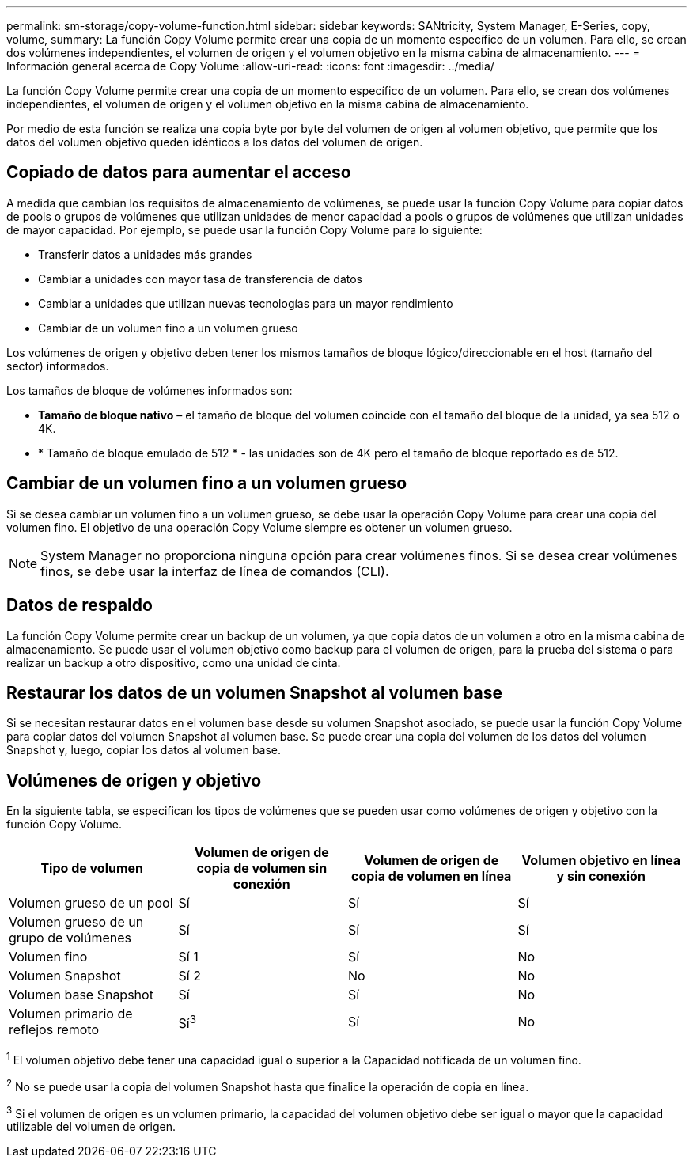 ---
permalink: sm-storage/copy-volume-function.html 
sidebar: sidebar 
keywords: SANtricity, System Manager, E-Series, copy, volume, 
summary: La función Copy Volume permite crear una copia de un momento específico de un volumen. Para ello, se crean dos volúmenes independientes, el volumen de origen y el volumen objetivo en la misma cabina de almacenamiento. 
---
= Información general acerca de Copy Volume
:allow-uri-read: 
:icons: font
:imagesdir: ../media/


[role="lead"]
La función Copy Volume permite crear una copia de un momento específico de un volumen. Para ello, se crean dos volúmenes independientes, el volumen de origen y el volumen objetivo en la misma cabina de almacenamiento.

Por medio de esta función se realiza una copia byte por byte del volumen de origen al volumen objetivo, que permite que los datos del volumen objetivo queden idénticos a los datos del volumen de origen.



== Copiado de datos para aumentar el acceso

A medida que cambian los requisitos de almacenamiento de volúmenes, se puede usar la función Copy Volume para copiar datos de pools o grupos de volúmenes que utilizan unidades de menor capacidad a pools o grupos de volúmenes que utilizan unidades de mayor capacidad. Por ejemplo, se puede usar la función Copy Volume para lo siguiente:

* Transferir datos a unidades más grandes
* Cambiar a unidades con mayor tasa de transferencia de datos
* Cambiar a unidades que utilizan nuevas tecnologías para un mayor rendimiento
* Cambiar de un volumen fino a un volumen grueso


Los volúmenes de origen y objetivo deben tener los mismos tamaños de bloque lógico/direccionable en el host (tamaño del sector) informados.

Los tamaños de bloque de volúmenes informados son:

* *Tamaño de bloque nativo* – el tamaño de bloque del volumen coincide con el tamaño del bloque de la unidad, ya sea 512 o 4K.
* * Tamaño de bloque emulado de 512 * - las unidades son de 4K pero el tamaño de bloque reportado es de 512.




== Cambiar de un volumen fino a un volumen grueso

Si se desea cambiar un volumen fino a un volumen grueso, se debe usar la operación Copy Volume para crear una copia del volumen fino. El objetivo de una operación Copy Volume siempre es obtener un volumen grueso.

[NOTE]
====
System Manager no proporciona ninguna opción para crear volúmenes finos. Si se desea crear volúmenes finos, se debe usar la interfaz de línea de comandos (CLI).

====


== Datos de respaldo

La función Copy Volume permite crear un backup de un volumen, ya que copia datos de un volumen a otro en la misma cabina de almacenamiento. Se puede usar el volumen objetivo como backup para el volumen de origen, para la prueba del sistema o para realizar un backup a otro dispositivo, como una unidad de cinta.



== Restaurar los datos de un volumen Snapshot al volumen base

Si se necesitan restaurar datos en el volumen base desde su volumen Snapshot asociado, se puede usar la función Copy Volume para copiar datos del volumen Snapshot al volumen base. Se puede crear una copia del volumen de los datos del volumen Snapshot y, luego, copiar los datos al volumen base.



== Volúmenes de origen y objetivo

En la siguiente tabla, se especifican los tipos de volúmenes que se pueden usar como volúmenes de origen y objetivo con la función Copy Volume.

[cols="1a,1a,1a,1a"]
|===
| Tipo de volumen | Volumen de origen de copia de volumen sin conexión | Volumen de origen de copia de volumen en línea | Volumen objetivo en línea y sin conexión 


 a| 
Volumen grueso de un pool
 a| 
Sí
 a| 
Sí
 a| 
Sí



 a| 
Volumen grueso de un grupo de volúmenes
 a| 
Sí
 a| 
Sí
 a| 
Sí



 a| 
Volumen fino
 a| 
Sí 1
 a| 
Sí
 a| 
No



 a| 
Volumen Snapshot
 a| 
Sí 2
 a| 
No
 a| 
No



 a| 
Volumen base Snapshot
 a| 
Sí
 a| 
Sí
 a| 
No



 a| 
Volumen primario de reflejos remoto
 a| 
Sí^3^
 a| 
Sí
 a| 
No

|===
^1^ El volumen objetivo debe tener una capacidad igual o superior a la Capacidad notificada de un volumen fino.

^2^ No se puede usar la copia del volumen Snapshot hasta que finalice la operación de copia en línea.

^3^ Si el volumen de origen es un volumen primario, la capacidad del volumen objetivo debe ser igual o mayor que la capacidad utilizable del volumen de origen.
